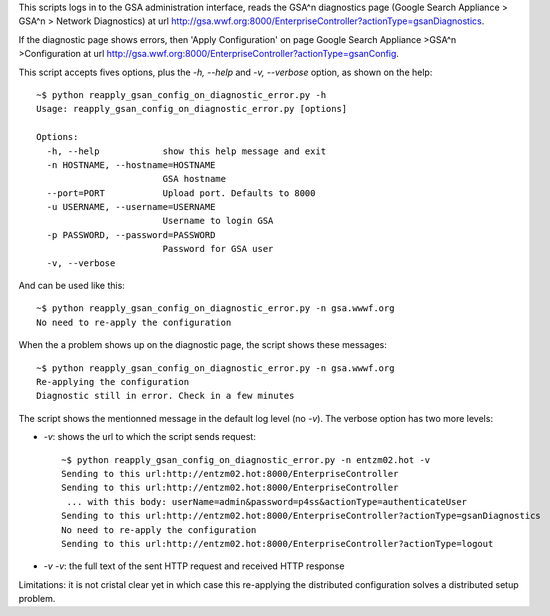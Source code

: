 

This scripts logs in to the GSA administration interface, reads the
GSA^n diagnostics page (Google Search Appliance > GSA^n > Network
Diagnostics) at url
http://gsa.wwf.org:8000/EnterpriseController?actionType=gsanDiagnostics.

If the diagnostic page shows errors, then 'Apply Configuration' on
page Google Search Appliance >GSA^n >Configuration at url
http://gsa.wwf.org:8000/EnterpriseController?actionType=gsanConfig.

This script accepts fives options, plus the *-h, --help* and *-v,
--verbose* option, as shown on the help::

    ~$ python reapply_gsan_config_on_diagnostic_error.py -h
    Usage: reapply_gsan_config_on_diagnostic_error.py [options]
    
    Options:
      -h, --help            show this help message and exit
      -n HOSTNAME, --hostname=HOSTNAME
                            GSA hostname
      --port=PORT           Upload port. Defaults to 8000
      -u USERNAME, --username=USERNAME
                            Username to login GSA
      -p PASSWORD, --password=PASSWORD
                            Password for GSA user
      -v, --verbose         

And can be used like this::

    ~$ python reapply_gsan_config_on_diagnostic_error.py -n gsa.wwwf.org
    No need to re-apply the configuration  

When the a problem shows up on the diagnostic page, the script shows
these messages::

    ~$ python reapply_gsan_config_on_diagnostic_error.py -n gsa.wwwf.org
    Re-applying the configuration
    Diagnostic still in error. Check in a few minutes

The script shows the mentionned message in the default log level (no
*-v*). The verbose option has two more levels:

- *-v*: shows the url to which the script sends request::
 
     ~$ python reapply_gsan_config_on_diagnostic_error.py -n entzm02.hot -v
     Sending to this url:http://entzm02.hot:8000/EnterpriseController
     Sending to this url:http://entzm02.hot:8000/EnterpriseController
      ... with this body: userName=admin&password=p4ss&actionType=authenticateUser
     Sending to this url:http://entzm02.hot:8000/EnterpriseController?actionType=gsanDiagnostics
     No need to re-apply the configuration
     Sending to this url:http://entzm02.hot:8000/EnterpriseController?actionType=logout
 
- *-v -v*: the full text of the sent HTTP request and received HTTP response

Limitations: it is not cristal clear yet in which case this
re-applying the distributed configuration solves a distributed setup problem.

